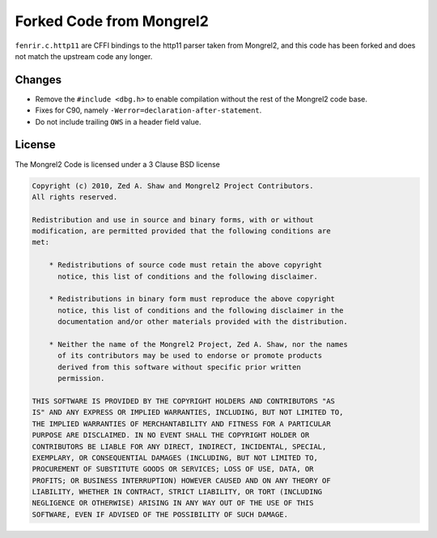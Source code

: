Forked Code from Mongrel2
=========================

``fenrir.c.http11`` are CFFI bindings to the http11 parser taken from Mongrel2,
and this code has been forked and does not match the upstream code any longer.


Changes
-------

* Remove the ``#include <dbg.h>`` to enable compilation without the rest of the
  Mongrel2 code base.
* Fixes for C90, namely ``-Werror=declaration-after-statement``.
* Do not include trailing ``OWS`` in a header field value.


License
-------

The Mongrel2 Code is licensed under a 3 Clause BSD license

.. code::

    Copyright (c) 2010, Zed A. Shaw and Mongrel2 Project Contributors.
    All rights reserved.

    Redistribution and use in source and binary forms, with or without
    modification, are permitted provided that the following conditions are
    met:

        * Redistributions of source code must retain the above copyright
          notice, this list of conditions and the following disclaimer.

        * Redistributions in binary form must reproduce the above copyright
          notice, this list of conditions and the following disclaimer in the
          documentation and/or other materials provided with the distribution.

        * Neither the name of the Mongrel2 Project, Zed A. Shaw, nor the names
          of its contributors may be used to endorse or promote products
          derived from this software without specific prior written
          permission.

    THIS SOFTWARE IS PROVIDED BY THE COPYRIGHT HOLDERS AND CONTRIBUTORS "AS
    IS" AND ANY EXPRESS OR IMPLIED WARRANTIES, INCLUDING, BUT NOT LIMITED TO,
    THE IMPLIED WARRANTIES OF MERCHANTABILITY AND FITNESS FOR A PARTICULAR
    PURPOSE ARE DISCLAIMED. IN NO EVENT SHALL THE COPYRIGHT HOLDER OR
    CONTRIBUTORS BE LIABLE FOR ANY DIRECT, INDIRECT, INCIDENTAL, SPECIAL,
    EXEMPLARY, OR CONSEQUENTIAL DAMAGES (INCLUDING, BUT NOT LIMITED TO,
    PROCUREMENT OF SUBSTITUTE GOODS OR SERVICES; LOSS OF USE, DATA, OR
    PROFITS; OR BUSINESS INTERRUPTION) HOWEVER CAUSED AND ON ANY THEORY OF
    LIABILITY, WHETHER IN CONTRACT, STRICT LIABILITY, OR TORT (INCLUDING
    NEGLIGENCE OR OTHERWISE) ARISING IN ANY WAY OUT OF THE USE OF THIS
    SOFTWARE, EVEN IF ADVISED OF THE POSSIBILITY OF SUCH DAMAGE.
